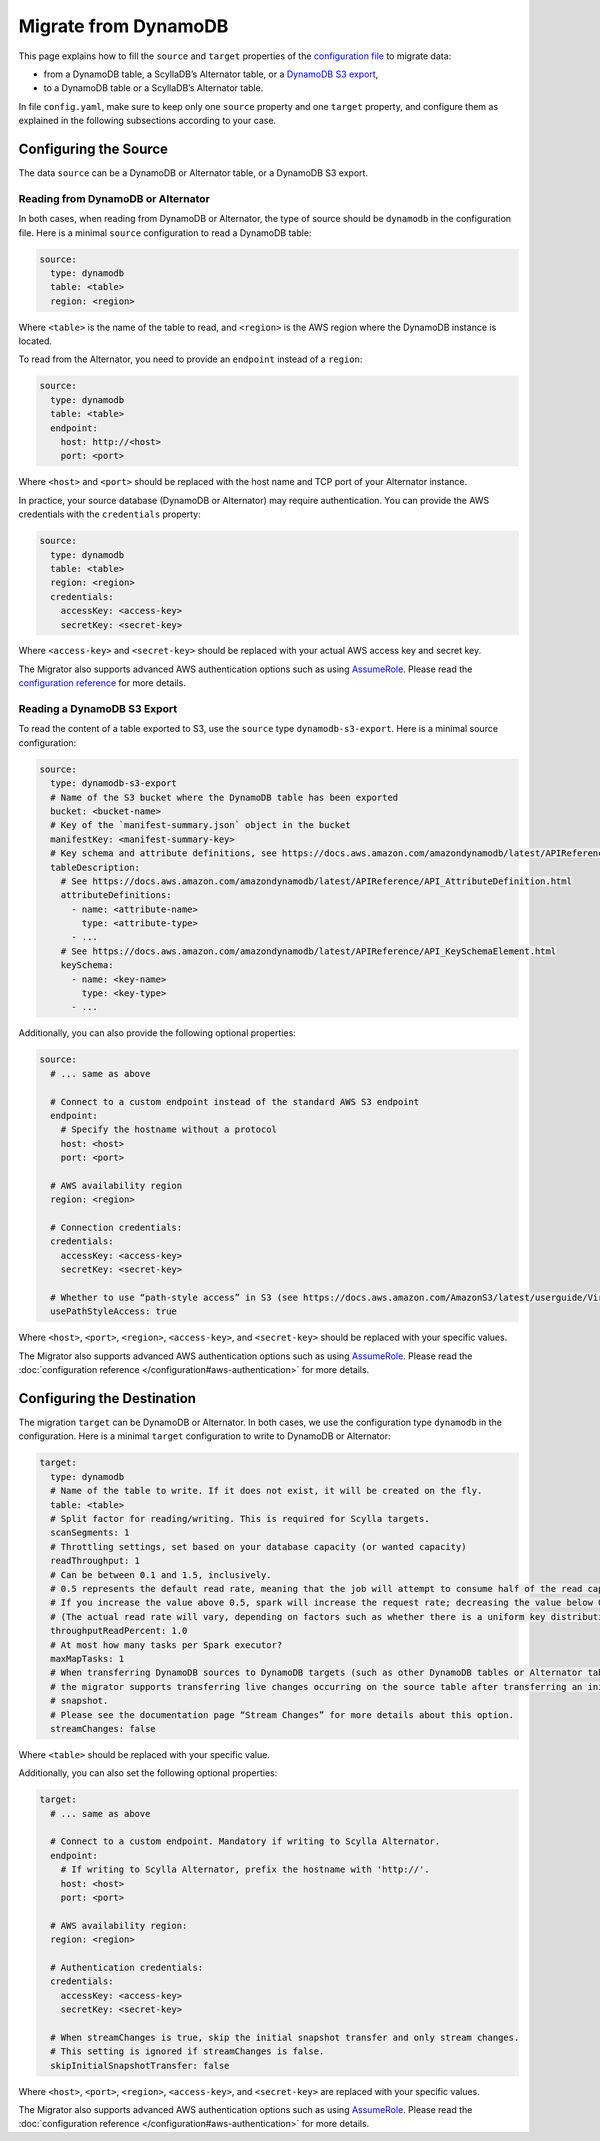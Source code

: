 =====================
Migrate from DynamoDB
=====================


This page explains how to fill the ``source`` and ``target`` properties of the `configuration file </configuration>`_ to migrate data:

- from a DynamoDB table, a ScyllaDB’s Alternator table, or a `DynamoDB S3 export <https://docs.aws.amazon.com/amazondynamodb/latest/developerguide/S3DataExport.HowItWorks.html>`_,
- to a DynamoDB table or a ScyllaDB’s Alternator table.

In file ``config.yaml``, make sure to keep only one ``source`` property and one ``target`` property, and configure them as explained in the following subsections according to your case.

----------------------
Configuring the Source
----------------------

The data ``source`` can be a DynamoDB or Alternator table, or a DynamoDB S3 export.

^^^^^^^^^^^^^^^^^^^^^^^^^^^^^^^^^^^
Reading from DynamoDB or Alternator
^^^^^^^^^^^^^^^^^^^^^^^^^^^^^^^^^^^

In both cases, when reading from DynamoDB or Alternator, the type of source should be ``dynamodb`` in the configuration file. Here is a minimal ``source`` configuration to read a DynamoDB table:

.. code-block:: yaml

  source:
    type: dynamodb
    table: <table>
    region: <region>

Where ``<table>`` is the name of the table to read, and ``<region>`` is the AWS region where the DynamoDB instance is located.

To read from the Alternator, you need to provide an ``endpoint`` instead of a ``region``:

.. code-block:: yaml

  source:
    type: dynamodb
    table: <table>
    endpoint:
      host: http://<host>
      port: <port>

Where ``<host>`` and ``<port>`` should be replaced with the host name and TCP port of your Alternator instance.

In practice, your source database (DynamoDB or Alternator) may require authentication. You can provide the AWS credentials with the ``credentials`` property:

.. code-block:: yaml

  source:
    type: dynamodb
    table: <table>
    region: <region>
    credentials:
      accessKey: <access-key>
      secretKey: <secret-key>

Where ``<access-key>`` and ``<secret-key>`` should be replaced with your actual AWS access key and secret key.

The Migrator also supports advanced AWS authentication options such as using `AssumeRole <https://docs.aws.amazon.com/IAM/latest/UserGuide/tutorial_cross-account-with-roles.html>`_. Please read the `configuration reference </configuration#aws-authentication>`_ for more details.

^^^^^^^^^^^^^^^^^^^^^^^^^^^^
Reading a DynamoDB S3 Export
^^^^^^^^^^^^^^^^^^^^^^^^^^^^

To read the content of a table exported to S3, use the ``source`` type ``dynamodb-s3-export``. Here is a minimal source configuration:

.. code-block:: yaml

  source:
    type: dynamodb-s3-export
    # Name of the S3 bucket where the DynamoDB table has been exported
    bucket: <bucket-name>
    # Key of the `manifest-summary.json` object in the bucket
    manifestKey: <manifest-summary-key>
    # Key schema and attribute definitions, see https://docs.aws.amazon.com/amazondynamodb/latest/APIReference/API_TableCreationParameters.html
    tableDescription:
      # See https://docs.aws.amazon.com/amazondynamodb/latest/APIReference/API_AttributeDefinition.html
      attributeDefinitions:
        - name: <attribute-name>
          type: <attribute-type>
        - ...
      # See https://docs.aws.amazon.com/amazondynamodb/latest/APIReference/API_KeySchemaElement.html
      keySchema:
        - name: <key-name>
          type: <key-type>
        - ...


Additionally, you can also provide the following optional properties:

.. code-block:: yaml

  source:
    # ... same as above

    # Connect to a custom endpoint instead of the standard AWS S3 endpoint
    endpoint:
      # Specify the hostname without a protocol
      host: <host>
      port: <port>

    # AWS availability region
    region: <region>

    # Connection credentials:
    credentials:
      accessKey: <access-key>
      secretKey: <secret-key>

    # Whether to use “path-style access” in S3 (see https://docs.aws.amazon.com/AmazonS3/latest/userguide/VirtualHosting.html). Default is false.
    usePathStyleAccess: true

Where ``<host>``, ``<port>``, ``<region>``, ``<access-key>``, and ``<secret-key>`` should be replaced with your specific values.

The Migrator also supports advanced AWS authentication options such as using `AssumeRole <https://docs.aws.amazon.com/IAM/latest/UserGuide/tutorial_cross-account-with-roles.html>`_. Please read the :doc:`configuration reference </configuration#aws-authentication>` for more details.

---------------------------
Configuring the Destination
---------------------------

The migration ``target`` can be DynamoDB or Alternator. In both cases, we use the configuration type ``dynamodb`` in the configuration. Here is a minimal ``target`` configuration to write to DynamoDB or Alternator:

.. code-block:: yaml

  target:
    type: dynamodb
    # Name of the table to write. If it does not exist, it will be created on the fly.
    table: <table>
    # Split factor for reading/writing. This is required for Scylla targets.
    scanSegments: 1
    # Throttling settings, set based on your database capacity (or wanted capacity)
    readThroughput: 1
    # Can be between 0.1 and 1.5, inclusively.
    # 0.5 represents the default read rate, meaning that the job will attempt to consume half of the read capacity of the table.
    # If you increase the value above 0.5, spark will increase the request rate; decreasing the value below 0.5 decreases the read request rate.
    # (The actual read rate will vary, depending on factors such as whether there is a uniform key distribution in the DynamoDB table.)
    throughputReadPercent: 1.0
    # At most how many tasks per Spark executor?
    maxMapTasks: 1
    # When transferring DynamoDB sources to DynamoDB targets (such as other DynamoDB tables or Alternator tables),
    # the migrator supports transferring live changes occurring on the source table after transferring an initial
    # snapshot.
    # Please see the documentation page “Stream Changes” for more details about this option.
    streamChanges: false

Where ``<table>`` should be replaced with your specific value.

Additionally, you can also set the following optional properties:

.. code-block:: yaml

  target:
    # ... same as above

    # Connect to a custom endpoint. Mandatory if writing to Scylla Alternator.
    endpoint:
      # If writing to Scylla Alternator, prefix the hostname with 'http://'.
      host: <host>
      port: <port>

    # AWS availability region:
    region: <region>

    # Authentication credentials:
    credentials:
      accessKey: <access-key>
      secretKey: <secret-key>

    # When streamChanges is true, skip the initial snapshot transfer and only stream changes.
    # This setting is ignored if streamChanges is false.
    skipInitialSnapshotTransfer: false

Where ``<host>``, ``<port>``, ``<region>``, ``<access-key>``, and ``<secret-key>`` are replaced with your specific values.

The Migrator also supports advanced AWS authentication options such as using `AssumeRole <https://docs.aws.amazon.com/IAM/latest/UserGuide/tutorial_cross-account-with-roles.html>`_. Please read the :doc:`configuration reference </configuration#aws-authentication>` for more details.

